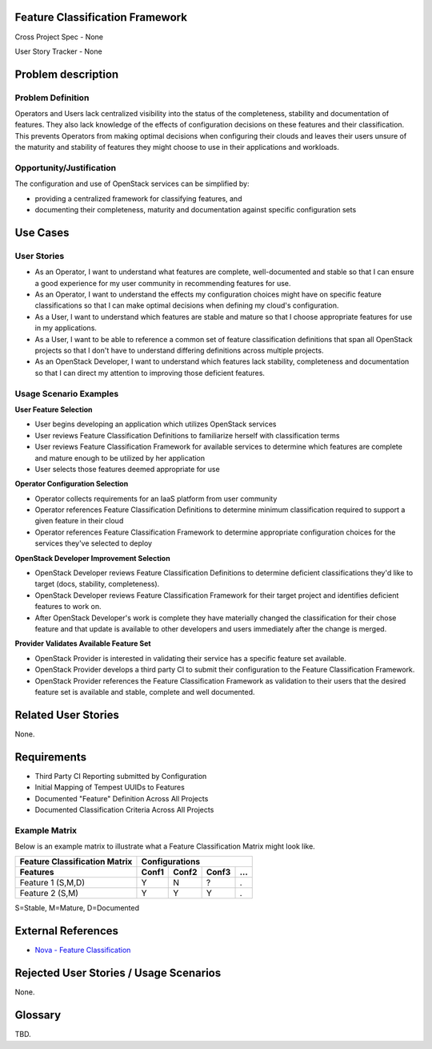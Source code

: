 Feature Classification Framework
================================
Cross Project Spec - None

User Story Tracker - None

Problem description
====================

Problem Definition
------------------
Operators and Users lack centralized visibility into the status of the
completeness, stability and documentation of features. They also lack knowledge
of the effects of configuration decisions on these features and their
classification. This prevents Operators from making optimal decisions when
configuring their clouds and leaves their users unsure of the maturity and
stability of features they might choose to use in their applications and
workloads.

Opportunity/Justification
-------------------------
The configuration and use of OpenStack services can be simplified by:

* providing a centralized framework for classifying features, and
* documenting their completeness, maturity and documentation against specific
  configuration sets

Use Cases
=========

User Stories
------------

* As an Operator, I want to understand what features are complete,
  well-documented and stable so that I can ensure a good experience for my
  user community in recommending features for use.
* As an Operator, I want to understand the effects my configuration choices
  might have on specific feature classifications so that I can make optimal
  decisions when defining my cloud's configuration.
* As a User, I want to understand which features are stable and mature so that
  I choose appropriate features for use in my applications.
* As a User, I want to be able to reference a common set of feature
  classification definitions that span all OpenStack projects so that I don't
  have to understand differing definitions across multiple projects.
* As an OpenStack Developer, I want to understand which features lack
  stability, completeness and documentation so that I can direct my attention
  to improving those deficient features.

Usage Scenario Examples
------------------------
**User Feature Selection**

* User begins developing an application which utilizes OpenStack services
* User reviews Feature Classification Definitions to familiarize herself with
  classification terms
* User reviews Feature Classification Framework for available services to
  determine which features are complete and mature enough to be utilized by her
  application
* User selects those features deemed appropriate for use

**Operator Configuration Selection**

* Operator collects requirements for an IaaS platform from user community
* Operator references Feature Classification Definitions to determine minimum
  classification required to support a given feature in their cloud
* Operator references Feature Classification Framework to determine appropriate
  configuration choices for the services they've selected to deploy

**OpenStack Developer Improvement Selection**

* OpenStack Developer reviews Feature Classification Definitions to determine
  deficient classifications they'd like to target (docs, stability,
  completeness).
* OpenStack Developer reviews Feature Classification Framework for their target
  project and identifies deficient features to work on.
* After OpenStack Developer's work is complete they have materially changed the
  classification for their chose feature and that update is available to other
  developers and users immediately after the change is merged.

**Provider Validates Available Feature Set**

* OpenStack Provider is interested in validating their service has a specific
  feature set available.
* OpenStack Provider develops a third party CI to submit their configuration to
  the Feature Classification Framework.
* OpenStack Provider references the Feature Classification Framework as
  validation to their users that the desired feature set is available and
  stable, complete and well documented.

Related User Stories
====================
None.

Requirements
============

* Third Party CI Reporting submitted by Configuration
* Initial Mapping of Tempest UUIDs to Features
* Documented "Feature" Definition Across All Projects
* Documented Classification Criteria Across All Projects

Example Matrix
--------------
Below is an example matrix to illustrate what a Feature Classification Matrix
might look like.

=============================  ===== ===== ===== ===
Feature Classification Matrix     Configurations
-----------------------------  ---------------------
Features                       Conf1 Conf2 Conf3 ...
=============================  ===== ===== ===== ===
Feature 1 (S,M,D)                Y     N     ?    .
Feature 2 (S,M)                  Y     Y     Y    .
=============================  ===== ===== ===== ===

S=Stable, M=Mature, D=Documented

External References
===================
* `Nova - Feature Classification <http://docs.openstack.org/developer/nova/feature_classification.html>`_

Rejected User Stories / Usage Scenarios
=======================================
None.

Glossary
========
TBD.
